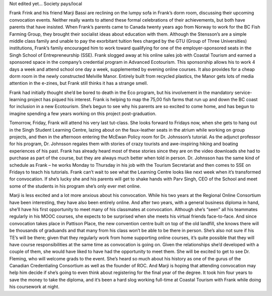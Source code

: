 Not edited yet...
Society pays/local

Frank Frink and his friend Marji Bassi are reclining on the lumpy sofa in Frank’s dorm room, discussing their upcoming convocation events. Neither really wants to attend these formal celebrations of their achievements, but both have parents that have insisted. When Frank’s parents came to Canada twenty years ago from Norway to work for the BC Fish Farming Group, they brought their socialist ideas about education with them. Although the Stensson’s are a simple middle class family and unable to pay the exorbitant tuition fees charged by the GTU (Group of Three Universities) institutions, Frank’s family encouraged him to work toward qualifying for one of the employer-sponsored seats in the Singh School of Entrepreneurship (SSE). Frank slogged away at his online sales job with Coastal Tourism and earned a sponsored space in the company’s credential program in Advanced Ecotourism. This sponsorship allows his to work 4 days a week and attend school one day a week, supplemented by evening online courses. It also provides for a cheap dorm room in the newly constructed Melville Manor.  Entirely built from recycled plastics, the Manor gets lots of media attention in the e-zines, but Frank still thinks it has a strange smell. 

Frank had initially thought she’d be bored to death in the Eco program, but his involvement in the mandatory service-learning project has piqued his interest. Frank is helping to map the 75,00 fish farms that run up and down the BC coast for inclusion in a new Ecotourism. She’s begun to see why his parents are so excited to come home, and has begun to imagine spending a few years working on this project post-graduation. 

Tomorrow, Friday, Frank will attend his very last tut-class. She looks forward to Fridays now, when she gets to hang out in the Singh Student Learning Centre, lazing about on the faux-leather seats in the atrium while working on group projects, and then in the afternoon entering the McEwan Policy room for Dr. Johnsson’s tutorial. As the adjunct professor for his program, Dr. Johnsson regales them with stories of crazy tourists and awe-inspiring hiking and boating experiences of his past. Frank has already heard most of these stories since they are on the video downloads she had to purchase as part of the course, but they are always much better when told in person. Dr. Johnsson has the same kind of schedule as Frank – he works Monday to Thursday in his job with the Tourism Secretariat and then comes to SSE on Fridays to teach his tutorials. Frank can’t wait to see what the Learning Centre looks like next week when it’s transformed for convocation. If she’s lucky she and his parents will get to shake hands with Parv Singh, CEO of the School and meet some of the students in his program she’s only ever met online.

Marji is less excited and a lot more anxious about his convocation. While his two years at the Regional Online Consortium have been interesting, they have also been entirely online. And after two years, with a general business diploma in hand, she’ll have his first opportunity to meet many of his classmates at convocation. Although she’s “seen” all his teammates regularly in his MOOC courses, she expects to be surprised when she meets his virtual friends face-to-face. And since convocation takes place in Pattison Place, the new convention centre built on top of the old landfill, she knows there will be thousands of graduands and that many from his class won’t be able to be there in person. She’s also not sure if his TE’s will be there; given that they regularly work from home supporting online courses, it’s quite possible that they will have course responsibilities at the same time as convocation is going on. Given the relationships she’d developed with a couple of them, she would have liked to have had the opportunity to meet them. 
She will be excited to get to see Dr. Fleming, who will welcome grads to the event. She’s heard so much about his history as one of the gurus of the Canadian Credentialing Consortium as well as the founder of ROC. And Marji is hoping that attending convocation may help him decide if she’s going to even think about registering for the final year of the degree. It took him four years to save the money to take the diploma, and it’s been a hard slog working full-time at Coastal Tourism with Frank while doing his coursework at night.
